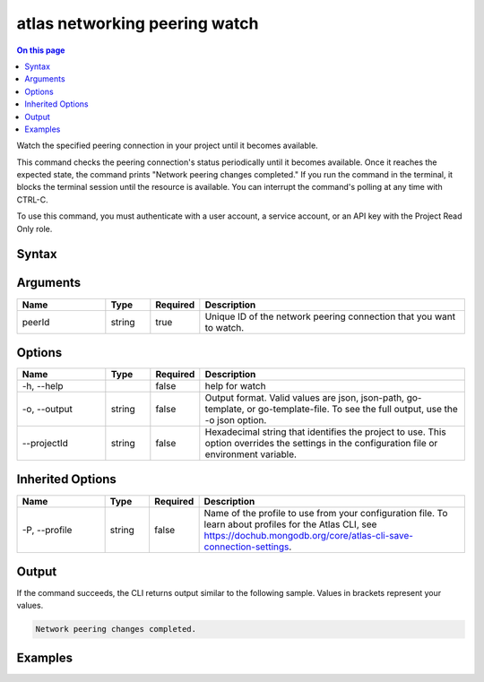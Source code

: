 .. _atlas-networking-peering-watch:

==============================
atlas networking peering watch
==============================

.. default-domain:: mongodb

.. contents:: On this page
   :local:
   :backlinks: none
   :depth: 1
   :class: singlecol

Watch the specified peering connection in your project until it becomes available.

This command checks the peering connection's status periodically until it becomes available.
Once it reaches the expected state, the command prints "Network peering changes completed."
If you run the command in the terminal, it blocks the terminal session until the resource is available.
You can interrupt the command's polling at any time with CTRL-C.

To use this command, you must authenticate with a user account, a service account, or an API key with the Project Read Only role.

Syntax
------

.. code-block::
   :caption: Command Syntax

   atlas networking peering watch <peerId> [options]

.. Code end marker, please don't delete this comment

Arguments
---------

.. list-table::
   :header-rows: 1
   :widths: 20 10 10 60

   * - Name
     - Type
     - Required
     - Description
   * - peerId
     - string
     - true
     - Unique ID of the network peering connection that you want to watch.

Options
-------

.. list-table::
   :header-rows: 1
   :widths: 20 10 10 60

   * - Name
     - Type
     - Required
     - Description
   * - -h, --help
     -
     - false
     - help for watch
   * - -o, --output
     - string
     - false
     - Output format. Valid values are json, json-path, go-template, or go-template-file. To see the full output, use the -o json option.
   * - --projectId
     - string
     - false
     - Hexadecimal string that identifies the project to use. This option overrides the settings in the configuration file or environment variable.

Inherited Options
-----------------

.. list-table::
   :header-rows: 1
   :widths: 20 10 10 60

   * - Name
     - Type
     - Required
     - Description
   * - -P, --profile
     - string
     - false
     - Name of the profile to use from your configuration file. To learn about profiles for the Atlas CLI, see https://dochub.mongodb.org/core/atlas-cli-save-connection-settings.

Output
------

If the command succeeds, the CLI returns output similar to the following sample. Values in brackets represent your values.

.. code-block::


   Network peering changes completed.


Examples
--------

.. code-block::
   :copyable: false

   Watch for the network peering connection with the ID 5f621dc701240c5b7c3a888e to become available in the project with the ID 5e2211c17a3e5a48f5497de3:
   atlas networking peering watch 5f621dc701240c5b7c3a888e --projectId 5e2211c17a3e5a48f5497de3 --output json
